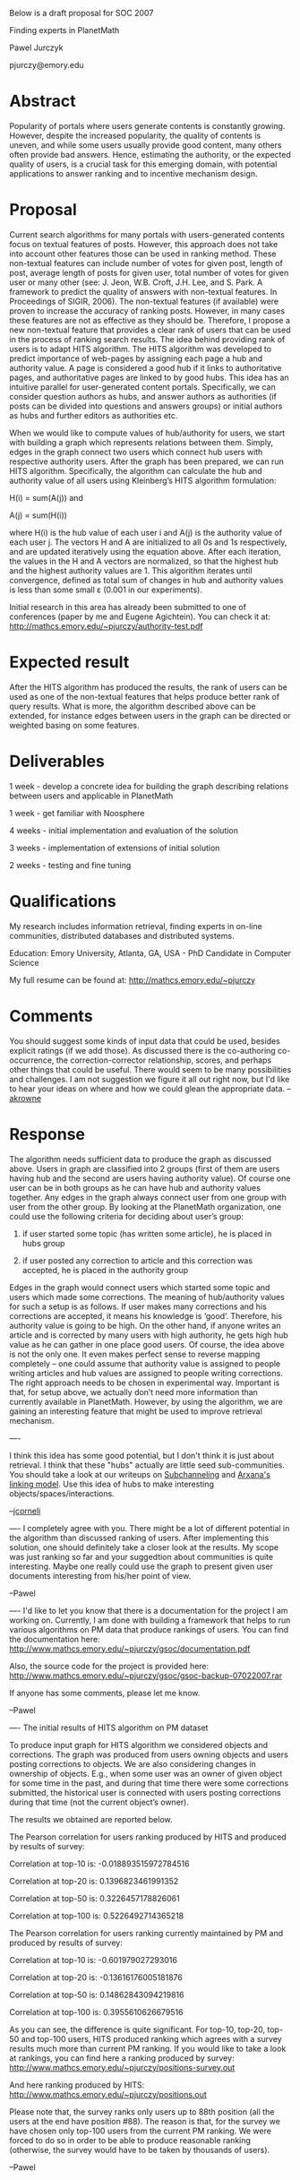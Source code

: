 #+STARTUP: showeverything logdone
#+options: num:nil

Below is a draft proposal for SOC 2007


Finding experts in PlanetMath

Pawel Jurczyk

pjurczy@emory.edu

* Abstract
Popularity of portals where users generate contents is constantly growing. However, despite the increased popularity, the quality of contents is uneven, and while some users usually provide good content, many others often provide bad answers. Hence, estimating the authority, or the expected quality of users, is a crucial task for this emerging domain, with potential applications to answer ranking and to incentive mechanism design.

* Proposal
Current search algorithms for many portals with users-generated contents focus on textual features of posts. However, this approach does not take into account other features those can be used in ranking method. These non-textual features can include number of votes for given post, length of post, average length of posts for given user, total number of votes for given user or many other (see:	J. Jeon, W.B. Croft, J.H. Lee, and S. Park. A framework to predict the quality of answers with non-textual features. In Proceedings of SIGIR, 2006).
The non-textual features (if available) were proven to increase the accuracy of ranking posts. However, in many cases these features are not as effective as they should be. Therefore, I propose a new non-textual feature that provides a clear rank of users that can be used in the process of ranking search results. 
The idea behind providing rank of users is to adapt HITS algorithm. The HITS algorithm was developed to predict importance of web-pages by assigning each page a hub and authority value. A page is considered a good hub if it links to authoritative pages, and authoritative pages are linked to by good hubs. This idea has an intuitive parallel for user-generated content portals. Specifically, we can consider question authors as hubs, and answer authors as authorities (if posts can be divided into questions and answers groups) or initial authors as hubs and further editors as authorities etc. 

When we would like to compute values of hub/authority for users, we start with building a graph which represents relations between them. Simply, edges in the graph connect two users which connect hub users with respective authority users. After the graph has been prepared, we can run HITS algorithm.
Specifically, the algorithm can calculate the hub and authority value of all users using Kleinberg’s HITS algorithm formulation:
               
H(i) = sum(A(j)) and 

A(j) = sum(H(i)) 	 

where H(i) is the hub value of each user i and A(j) is the authority value of each user j. The vectors H and A are initialized to all 0s and 1s respectively, and are updated iteratively using the equation above. After each iteration, the values in the H and A vectors are normalized, so that the highest hub and the highest authority values are 1. This algorithm iterates until convergence, defined as total sum of changes in hub and authority values is less than some small ε (0.001 in our experiments).

Initial research in this area has already been submitted to one of conferences (paper by me and Eugene Agichtein). You can check it at: http://mathcs.emory.edu/~pjurczy/authority-test.pdf

* Expected result
After the HITS algorithm has produced the results, the rank of users can be used as one of the non-textual features that helps produce better rank of query results. What is more, the algorithm described above can be extended, for instance edges between users in the graph can be directed or weighted basing on some features.

* Deliverables
1 week - develop a concrete idea for building the graph describing relations between users and applicable in PlanetMath

1 week - get familiar with Noosphere

4 weeks - initial implementation and evaluation of the solution

3 weeks - implementation of extensions of initial solution

2 weeks - testing and fine tuning

* Qualifications
My research includes information retrieval, finding experts in on-line communities, distributed databases and distributed systems. 

Education: Emory University, Atlanta, GA, USA - PhD Candidate in Computer Science

My full resume can be found at: http://mathcs.emory.edu/~pjurczy

* Comments

You should suggest some kinds of input data that could be used, besides explicit ratings (if we add those).  As discussed there is the co-authoring co-occurrence, the correction-corrector  relationship, scores, and perhaps other things that could be useful.  There would seem to be many possibilities and challenges.  I am not suggestion we figure it all out right now, but I'd like to hear your ideas on where and how we could glean the appropriate data. --[[file:akrowne.org][akrowne]]

* Response
The algorithm needs sufficient data to produce the graph as discussed above. Users in graph are classified into 2 groups (first of them are users having hub and the second are users having authority value). Of course one user can be in both groups as he can have hub and authority values together. Any edges in the graph always connect user from one group with user from the other group. By looking at the PlanetMath organization, one could use the following criteria for deciding about user’s group:

1)	if user started some topic (has written some article), he is placed in hubs group

2)	if user posted any correction to article and this correction was accepted, he is placed in the authority group

Edges in the graph would connect users which started some topic and users which made some corrections. The meaning of hub/authority values for such a setup is as follows. If user makes many corrections and his corrections are accepted, it means his knowledge is ‘good’. Therefore, his authority value is going to be high. On the other hand, if anyone writes an article and is corrected by many users with high authority, he gets high hub value as he can gather in one place good users.
Of course, the idea above is not the only one. It even makes perfect sense to reverse mapping completely – one could assume that authority value is assigned to people writing articles and hub values are assigned to people writing corrections. The right approach needs to be chosen in experimental way.
Important is that, for setup above, we actually don’t need more information than currently available in PlanetMath. However, by using the algorithm, we are gaining an interesting feature that might be used to improve retrieval mechanism.

----

I think this idea has some good potential, but I don't think it is just
about retrieval.  I think that these "hubs" actually are little seed
sub-communities.  You should take a look at our writeups on
[[file:Subchanneling.org][Subchanneling]] and [[file:Arxana's linking model.org][Arxana's linking model]].  Use this idea of
hubs to make interesting objects/spaces/interactions.

--[[file:jcorneli.org][jcorneli]]

----
I completely agree with you. There might be a lot of different potential in the algorithm than discussed ranking of users. After implementing this solution, one should definitely take a closer look at the results. My scope was just ranking so far and your suggedtion about communities is quite interesting. Maybe one really could use the graph to present given user documents interesting from his/her point of view.

--Pawel


----
I'd like to let you know that there is a documentation for the project I am working on. Currently, I am done with building a framework that helps to run various algorithms on PM data that produce rankings of users. You can find the documentation here:
http://www.mathcs.emory.edu/~pjurczy/gsoc/documentation.pdf

Also, the source code for the project is provided here:
http://www.mathcs.emory.edu/~pjurczy/gsoc/gsoc-backup-07022007.rar

If anyone has some comments, please let me know.

--Pawel

----
The initial results of HITS algorithm on PM dataset

To produce input graph for HITS algorithm we considered objects and corrections. The graph was produced from users owning objects and users posting corrections to objects. We are also considering changes in ownership of objects. E.g., when some user was an owner of given object for some time in the past, and during that time there were some corrections submitted, the historical user is connected with users posting corrections during that time (not the current object’s owner).

The results we obtained are reported below. 

The Pearson correlation for users ranking produced by HITS and produced by results of survey:

Correlation at top-10 is: -0.018893515972784516

Correlation at top-20 is: 0.1396823461991352

Correlation at top-50 is: 0.3226457178826061

Correlation at top-100 is: 0.5226492714365218


The Pearson correlation for users ranking currently maintained by PM and produced by results of survey:

Correlation at top-10 is: -0.601979027293016

Correlation at top-20 is: -0.13616176005181876

Correlation at top-50 is: 0.14862843094219816

Correlation at top-100 is: 0.3955610626679516

As you can see, the difference is quite significant. For top-10, top-20, top-50 and top-100 users, HITS produced ranking which agrees with a survey results much more than current PM ranking.
If you would like to take a look at rankings, you can find here a ranking produced by survey:
http://www.mathcs.emory.edu/~pjurczy/positions-survey.out

And here ranking produced by HITS:
http://www.mathcs.emory.edu/~pjurczy/positions.out

Please note that, the survey ranks only users up to 88th position (all the users at the end have position #88). The reason is that, for the survey we have chosen only top-100 users from the current PM ranking. We were forced to do so in order to be able to produce reasonable ranking (otherwise, the survey would have to be taken by thousands of users).

--Pawel
